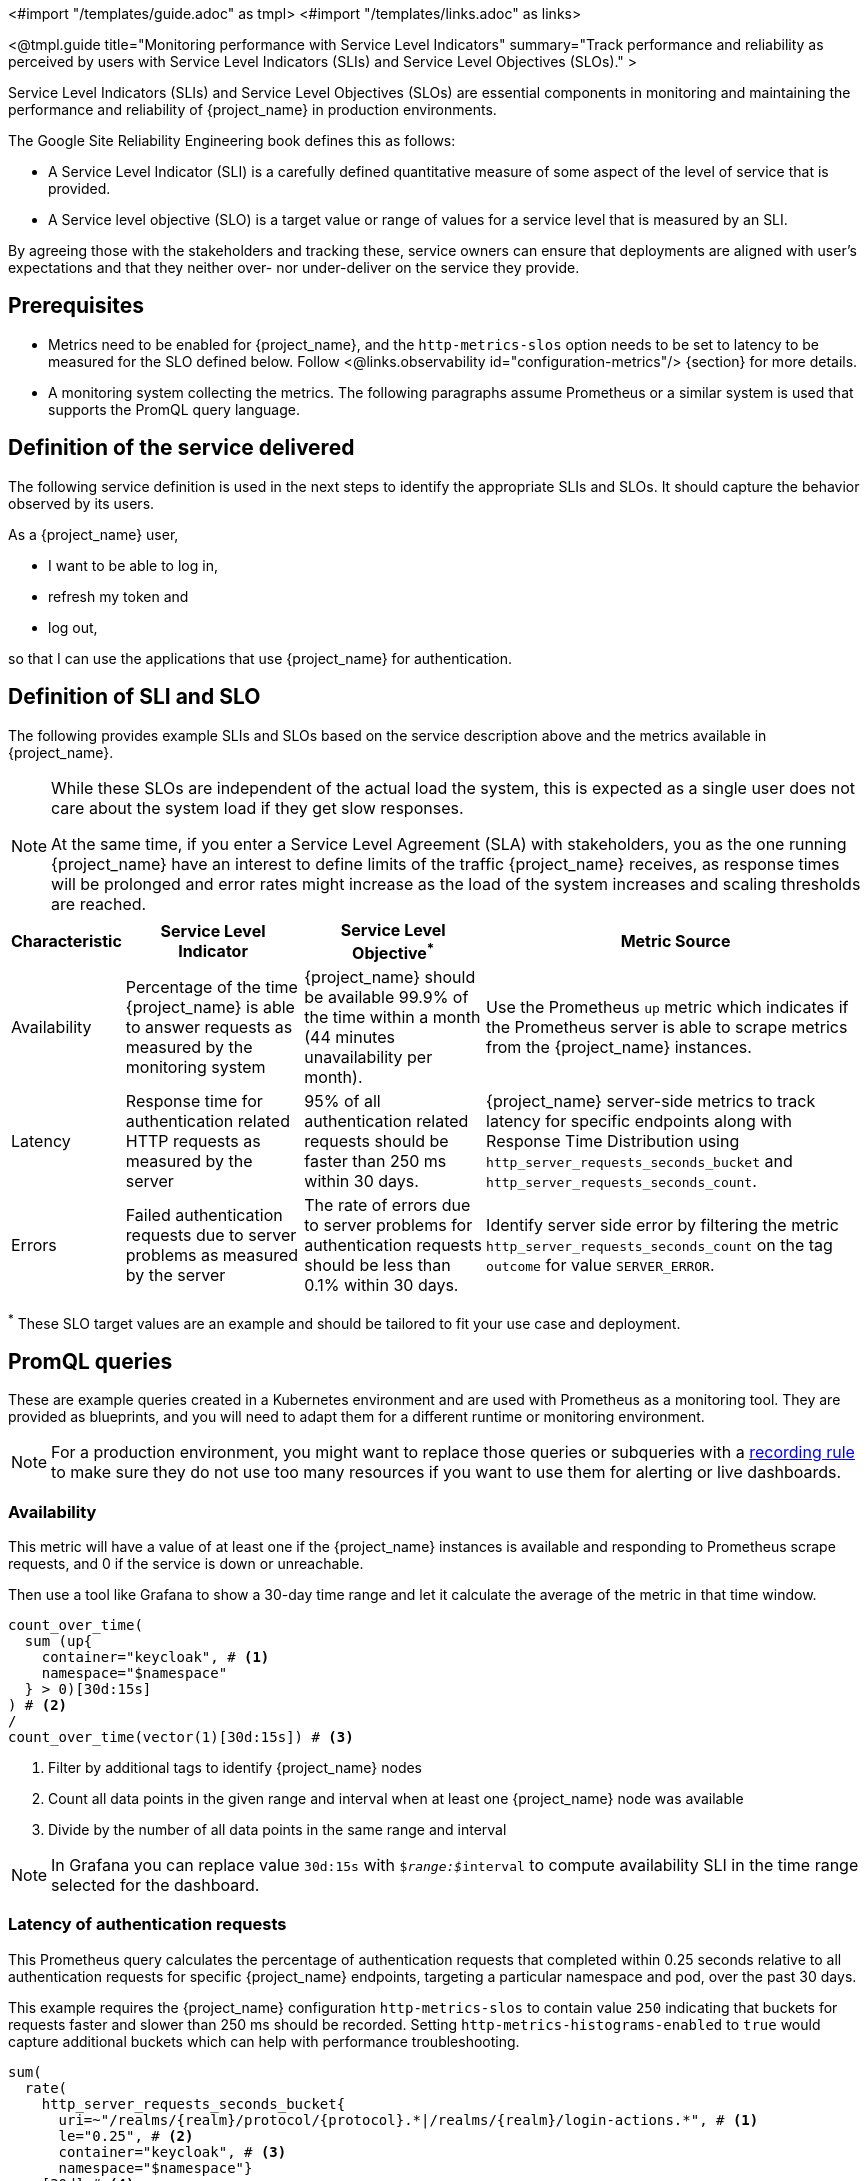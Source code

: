 <#import "/templates/guide.adoc" as tmpl>
<#import "/templates/links.adoc" as links>

<@tmpl.guide
title="Monitoring performance with Service Level Indicators"
summary="Track performance and reliability as perceived by users with Service Level Indicators (SLIs) and Service Level Objectives (SLOs)."
>

Service Level Indicators (SLIs) and Service Level Objectives (SLOs) are essential components in monitoring and maintaining the performance and reliability of {project_name} in production environments.

The Google Site Reliability Engineering book defines this as follows:

- A Service Level Indicator (SLI) is a carefully defined quantitative measure of some aspect of the level of service that is provided.

- A Service level objective (SLO) is a target value or range of values for a service level that is measured by an SLI.

By agreeing those with the stakeholders and tracking these, service owners
can ensure that deployments are aligned with user's expectations and that they neither over- nor under-deliver on the service they provide.

== Prerequisites

* Metrics need to be enabled for {project_name}, and the `http-metrics-slos` option needs to be set to latency to be measured for the SLO defined below. Follow <@links.observability id="configuration-metrics"/> {section} for more details.
* A monitoring system collecting the metrics. The following paragraphs assume Prometheus or a similar system is used that supports the PromQL query language.

== Definition of the service delivered

The following service definition is used in the next steps to identify the appropriate SLIs and SLOs. It should capture the behavior observed by its users.

====
As a {project_name} user,

* I want to be able to log in,
* refresh my token and
* log out,

so that I can use the applications that use {project_name} for authentication.
====

== Definition of SLI and SLO

The following provides example SLIs and SLOs based on the service description above and the metrics available in {project_name}.

[NOTE]
====
While these SLOs are independent of the actual load the system, this is expected as a single user does not care about the system load if they get slow responses.

At the same time, if you enter a Service Level Agreement (SLA) with stakeholders, you as the one running {project_name} have an interest to define limits of the traffic {project_name} receives, as response times will be prolonged and error rates might increase as the load of the system increases and scaling thresholds are reached.
====

[%autowidth,options="header"]
|===
| Characteristic | Service Level Indicator | Service Level Objective^*^ | Metric Source

| Availability
| Percentage of the time {project_name} is able to answer requests as measured by the monitoring system
| {project_name} should be available 99.9% of the time within a month (44 minutes unavailability per month).
| Use the Prometheus `up` metric which indicates if the Prometheus server is able to scrape metrics from the {project_name} instances.

| Latency
| Response time for authentication related HTTP requests as measured by the server
| 95% of all authentication related requests should be faster than 250 ms within 30 days.
| {project_name} server-side metrics to track latency for specific endpoints along with Response Time Distribution using `http_server_requests_seconds_bucket` and `http_server_requests_seconds_count`.

| Errors
| Failed authentication requests due to server problems as measured by the server
| The rate of errors due to server problems for authentication requests should be less than 0.1% within 30 days.
| Identify server side error by filtering the metric `http_server_requests_seconds_count` on the tag `outcome` for value `SERVER_ERROR`.

|===

^*^ These SLO target values are an example and should be tailored to fit your use case and deployment.

== PromQL queries

These are example queries created in a Kubernetes environment and are used with Prometheus as a monitoring tool.
They are provided as blueprints, and you will need to adapt them for a different runtime or monitoring environment.

NOTE: For a production environment, you might want to replace those queries or subqueries with a https://prometheus.io/docs/prometheus/latest/configuration/recording_rules/[ recording rule] to make sure they do not use too many resources if you want to use them for alerting or live dashboards.

=== Availability

This metric will have a value of at least one if the {project_name} instances is available
and responding to Prometheus scrape requests,
and 0 if the service is down or unreachable.

Then use a tool like Grafana to show a 30-day time range and let it calculate the average of the metric in that time window.

----
count_over_time(
  sum (up{
    container="keycloak", # <1>
    namespace="$namespace"
  } > 0)[30d:15s]
) # <2>
/
count_over_time(vector(1)[30d:15s]) # <3>
----
<1> Filter by additional tags to identify {project_name} nodes
<2> Count all data points in the given range and interval when at least one {project_name} node was available
<3> Divide by the number of all data points in the same range and interval

NOTE: In Grafana you can replace value `30d:15s` with `$__range:$__interval` to compute availability SLI in the time range selected for the dashboard.

=== Latency of authentication requests

This Prometheus query calculates the percentage of authentication requests that completed within 0.25 seconds relative to all authentication requests for specific {project_name} endpoints, targeting a particular namespace and pod, over the past 30 days.

This example requires the {project_name} configuration `http-metrics-slos` to contain value `250` indicating that buckets for requests faster and slower than 250 ms should be recorded.
Setting `http-metrics-histograms-enabled` to `true` would capture additional buckets which can help with performance troubleshooting.

----
sum(
  rate(
    http_server_requests_seconds_bucket{
      uri=~"/realms/{realm}/protocol/{protocol}.*|/realms/{realm}/login-actions.*", # <1>
      le="0.25", # <2>
      container="keycloak", # <3>
      namespace="$namespace"}
    [30d] # <4>
  )
) without (le,uri,status,outcome,method,pod,instance) # <5>
/
sum(
  rate(
    http_server_requests_seconds_count{
      uri=~"/realms/{realm}/protocol/{protocol}.*|/realms/{realm}/login-actions.*", # <1>
      container="keycloak",
      namespace="$namespace"}
    [30d] # <3>
  )
) without (le,uri,status,outcome,method,pod,instance) # <5>
----
<1> URLs related to logging in
<2> Response time as defined by SLO
<3> Filter by additional tags to identify {project_name} nodes
<4> Time range as specified by the SLO
<5> Ignore as many labels necessary to create a single sum

NOTE: In Grafana, you can replace value `30d` with `$__range` to compute latency SLI in the time range selected for the dashboard.

=== Errors for authentication requests

This Prometheus query calculates the percentage of authentication requests
that returned a server side error for all authentication requests,
targeting a particular namespace, over the past 30 days.

[source,plaintext]
----
sum(
  rate(
    http_server_requests_seconds_count{
      uri=~"/realms/{realm}/protocol/{protocol}.*|/realms/{realm}/login-actions.*", # <1>
      outcome="SERVER_ERROR", # <2>
      container="keycloak", # <3>
      namespace="$namespace"}
    [30d] # <4>
  )
) without (le,uri,status,outcome,method,pod,instance) # <5>
/
sum(
  rate(
    http_server_requests_seconds_count{
      uri=~"/realms/{realm}/protocol/{protocol}.*|/realms/{realm}/login-actions.*", # <1>
      container="keycloak", # <3>
      namespace="$namespace"}
    [30d] # <4>
  )
) without (le,uri,status,outcome,method,pod,instance) # <5>
----
<1> URLs related to logging in
<2> Filter for all requests that responded with a server error (HTTP status 5xx)
<3> Filter by additional tags to identify {project_name} nodes
<4> Time range as specified by the SLO
<5> Ignore as many labels necessary to create a single sum

NOTE: In Grafana, you can replace value `30d` with `$__range` to compute errors SLI in the time range selected for the dashboard.

== Further Reading

* https://sre.google/sre-book/service-level-objectives/[Google SRE Book on Service Level Objectives]
* https://prometheus.io/docs/prometheus/latest/querying/basics/[Prometheus PromQL Basics]

</@tmpl.guide>
